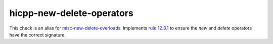 .. title:: clang-tidy - hicpp-new-delete-operators
.. meta::
   :http-equiv=refresh: 5;URL=misc-new-delete-overloads.html

hicpp-new-delete-operators
==========================

This check is an alias for `misc-new-delete-overloads <misc-new-delete-overloads.html>`_.
Implements `rule 12.3.1 <http://www.codingstandard.com/section/12-3-free-store/>`_ to ensure
the `new` and `delete` operators have the correct signature.
